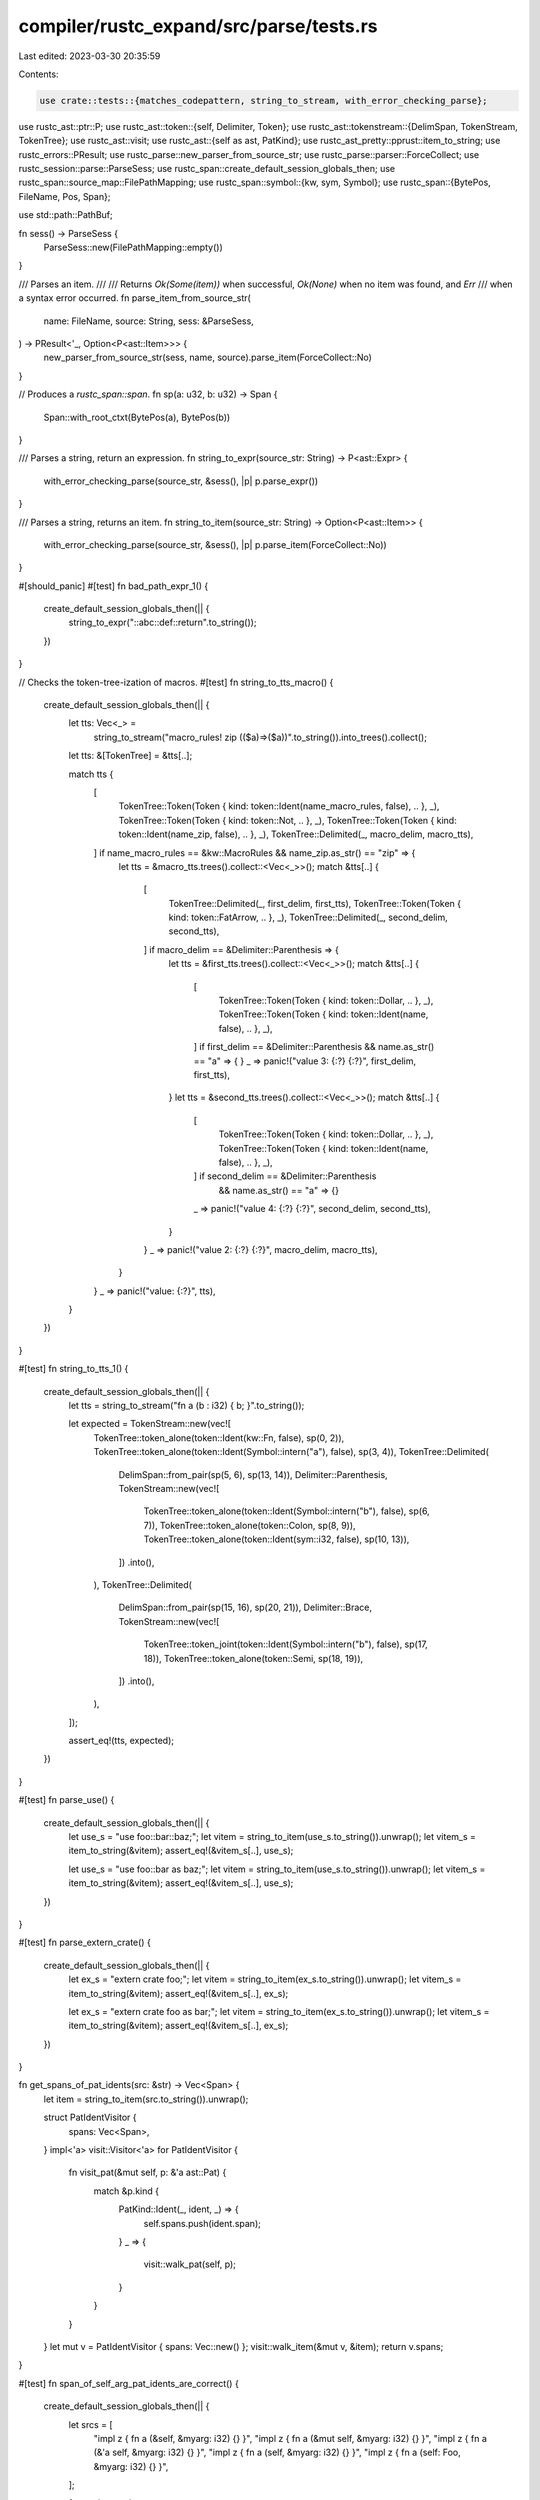 compiler/rustc_expand/src/parse/tests.rs
========================================

Last edited: 2023-03-30 20:35:59

Contents:

.. code-block:: rs

    use crate::tests::{matches_codepattern, string_to_stream, with_error_checking_parse};

use rustc_ast::ptr::P;
use rustc_ast::token::{self, Delimiter, Token};
use rustc_ast::tokenstream::{DelimSpan, TokenStream, TokenTree};
use rustc_ast::visit;
use rustc_ast::{self as ast, PatKind};
use rustc_ast_pretty::pprust::item_to_string;
use rustc_errors::PResult;
use rustc_parse::new_parser_from_source_str;
use rustc_parse::parser::ForceCollect;
use rustc_session::parse::ParseSess;
use rustc_span::create_default_session_globals_then;
use rustc_span::source_map::FilePathMapping;
use rustc_span::symbol::{kw, sym, Symbol};
use rustc_span::{BytePos, FileName, Pos, Span};

use std::path::PathBuf;

fn sess() -> ParseSess {
    ParseSess::new(FilePathMapping::empty())
}

/// Parses an item.
///
/// Returns `Ok(Some(item))` when successful, `Ok(None)` when no item was found, and `Err`
/// when a syntax error occurred.
fn parse_item_from_source_str(
    name: FileName,
    source: String,
    sess: &ParseSess,
) -> PResult<'_, Option<P<ast::Item>>> {
    new_parser_from_source_str(sess, name, source).parse_item(ForceCollect::No)
}

// Produces a `rustc_span::span`.
fn sp(a: u32, b: u32) -> Span {
    Span::with_root_ctxt(BytePos(a), BytePos(b))
}

/// Parses a string, return an expression.
fn string_to_expr(source_str: String) -> P<ast::Expr> {
    with_error_checking_parse(source_str, &sess(), |p| p.parse_expr())
}

/// Parses a string, returns an item.
fn string_to_item(source_str: String) -> Option<P<ast::Item>> {
    with_error_checking_parse(source_str, &sess(), |p| p.parse_item(ForceCollect::No))
}

#[should_panic]
#[test]
fn bad_path_expr_1() {
    create_default_session_globals_then(|| {
        string_to_expr("::abc::def::return".to_string());
    })
}

// Checks the token-tree-ization of macros.
#[test]
fn string_to_tts_macro() {
    create_default_session_globals_then(|| {
        let tts: Vec<_> =
            string_to_stream("macro_rules! zip (($a)=>($a))".to_string()).into_trees().collect();
        let tts: &[TokenTree] = &tts[..];

        match tts {
            [
                TokenTree::Token(Token { kind: token::Ident(name_macro_rules, false), .. }, _),
                TokenTree::Token(Token { kind: token::Not, .. }, _),
                TokenTree::Token(Token { kind: token::Ident(name_zip, false), .. }, _),
                TokenTree::Delimited(_, macro_delim, macro_tts),
            ] if name_macro_rules == &kw::MacroRules && name_zip.as_str() == "zip" => {
                let tts = &macro_tts.trees().collect::<Vec<_>>();
                match &tts[..] {
                    [
                        TokenTree::Delimited(_, first_delim, first_tts),
                        TokenTree::Token(Token { kind: token::FatArrow, .. }, _),
                        TokenTree::Delimited(_, second_delim, second_tts),
                    ] if macro_delim == &Delimiter::Parenthesis => {
                        let tts = &first_tts.trees().collect::<Vec<_>>();
                        match &tts[..] {
                            [
                                TokenTree::Token(Token { kind: token::Dollar, .. }, _),
                                TokenTree::Token(Token { kind: token::Ident(name, false), .. }, _),
                            ] if first_delim == &Delimiter::Parenthesis && name.as_str() == "a" => {
                            }
                            _ => panic!("value 3: {:?} {:?}", first_delim, first_tts),
                        }
                        let tts = &second_tts.trees().collect::<Vec<_>>();
                        match &tts[..] {
                            [
                                TokenTree::Token(Token { kind: token::Dollar, .. }, _),
                                TokenTree::Token(Token { kind: token::Ident(name, false), .. }, _),
                            ] if second_delim == &Delimiter::Parenthesis
                                && name.as_str() == "a" => {}
                            _ => panic!("value 4: {:?} {:?}", second_delim, second_tts),
                        }
                    }
                    _ => panic!("value 2: {:?} {:?}", macro_delim, macro_tts),
                }
            }
            _ => panic!("value: {:?}", tts),
        }
    })
}

#[test]
fn string_to_tts_1() {
    create_default_session_globals_then(|| {
        let tts = string_to_stream("fn a (b : i32) { b; }".to_string());

        let expected = TokenStream::new(vec![
            TokenTree::token_alone(token::Ident(kw::Fn, false), sp(0, 2)),
            TokenTree::token_alone(token::Ident(Symbol::intern("a"), false), sp(3, 4)),
            TokenTree::Delimited(
                DelimSpan::from_pair(sp(5, 6), sp(13, 14)),
                Delimiter::Parenthesis,
                TokenStream::new(vec![
                    TokenTree::token_alone(token::Ident(Symbol::intern("b"), false), sp(6, 7)),
                    TokenTree::token_alone(token::Colon, sp(8, 9)),
                    TokenTree::token_alone(token::Ident(sym::i32, false), sp(10, 13)),
                ])
                .into(),
            ),
            TokenTree::Delimited(
                DelimSpan::from_pair(sp(15, 16), sp(20, 21)),
                Delimiter::Brace,
                TokenStream::new(vec![
                    TokenTree::token_joint(token::Ident(Symbol::intern("b"), false), sp(17, 18)),
                    TokenTree::token_alone(token::Semi, sp(18, 19)),
                ])
                .into(),
            ),
        ]);

        assert_eq!(tts, expected);
    })
}

#[test]
fn parse_use() {
    create_default_session_globals_then(|| {
        let use_s = "use foo::bar::baz;";
        let vitem = string_to_item(use_s.to_string()).unwrap();
        let vitem_s = item_to_string(&vitem);
        assert_eq!(&vitem_s[..], use_s);

        let use_s = "use foo::bar as baz;";
        let vitem = string_to_item(use_s.to_string()).unwrap();
        let vitem_s = item_to_string(&vitem);
        assert_eq!(&vitem_s[..], use_s);
    })
}

#[test]
fn parse_extern_crate() {
    create_default_session_globals_then(|| {
        let ex_s = "extern crate foo;";
        let vitem = string_to_item(ex_s.to_string()).unwrap();
        let vitem_s = item_to_string(&vitem);
        assert_eq!(&vitem_s[..], ex_s);

        let ex_s = "extern crate foo as bar;";
        let vitem = string_to_item(ex_s.to_string()).unwrap();
        let vitem_s = item_to_string(&vitem);
        assert_eq!(&vitem_s[..], ex_s);
    })
}

fn get_spans_of_pat_idents(src: &str) -> Vec<Span> {
    let item = string_to_item(src.to_string()).unwrap();

    struct PatIdentVisitor {
        spans: Vec<Span>,
    }
    impl<'a> visit::Visitor<'a> for PatIdentVisitor {
        fn visit_pat(&mut self, p: &'a ast::Pat) {
            match &p.kind {
                PatKind::Ident(_, ident, _) => {
                    self.spans.push(ident.span);
                }
                _ => {
                    visit::walk_pat(self, p);
                }
            }
        }
    }
    let mut v = PatIdentVisitor { spans: Vec::new() };
    visit::walk_item(&mut v, &item);
    return v.spans;
}

#[test]
fn span_of_self_arg_pat_idents_are_correct() {
    create_default_session_globals_then(|| {
        let srcs = [
            "impl z { fn a (&self, &myarg: i32) {} }",
            "impl z { fn a (&mut self, &myarg: i32) {} }",
            "impl z { fn a (&'a self, &myarg: i32) {} }",
            "impl z { fn a (self, &myarg: i32) {} }",
            "impl z { fn a (self: Foo, &myarg: i32) {} }",
        ];

        for src in srcs {
            let spans = get_spans_of_pat_idents(src);
            let (lo, hi) = (spans[0].lo(), spans[0].hi());
            assert!(
                "self" == &src[lo.to_usize()..hi.to_usize()],
                "\"{}\" != \"self\". src=\"{}\"",
                &src[lo.to_usize()..hi.to_usize()],
                src
            )
        }
    })
}

#[test]
fn parse_exprs() {
    create_default_session_globals_then(|| {
        // just make sure that they parse....
        string_to_expr("3 + 4".to_string());
        string_to_expr("a::z.froob(b,&(987+3))".to_string());
    })
}

#[test]
fn attrs_fix_bug() {
    create_default_session_globals_then(|| {
        string_to_item(
            "pub fn mk_file_writer(path: &Path, flags: &[FileFlag])
                -> Result<Box<Writer>, String> {
#[cfg(windows)]
fn wb() -> c_int {
    (O_WRONLY | libc::consts::os::extra::O_BINARY) as c_int
}

#[cfg(unix)]
fn wb() -> c_int { O_WRONLY as c_int }

let mut fflags: c_int = wb();
}"
            .to_string(),
        );
    })
}

#[test]
fn crlf_doc_comments() {
    create_default_session_globals_then(|| {
        let sess = sess();

        let name_1 = FileName::Custom("crlf_source_1".to_string());
        let source = "/// doc comment\r\nfn foo() {}".to_string();
        let item = parse_item_from_source_str(name_1, source, &sess).unwrap().unwrap();
        let doc = item.attrs.iter().filter_map(|at| at.doc_str()).next().unwrap();
        assert_eq!(doc.as_str(), " doc comment");

        let name_2 = FileName::Custom("crlf_source_2".to_string());
        let source = "/// doc comment\r\n/// line 2\r\nfn foo() {}".to_string();
        let item = parse_item_from_source_str(name_2, source, &sess).unwrap().unwrap();
        let docs = item.attrs.iter().filter_map(|at| at.doc_str()).collect::<Vec<_>>();
        let b: &[_] = &[Symbol::intern(" doc comment"), Symbol::intern(" line 2")];
        assert_eq!(&docs[..], b);

        let name_3 = FileName::Custom("clrf_source_3".to_string());
        let source = "/** doc comment\r\n *  with CRLF */\r\nfn foo() {}".to_string();
        let item = parse_item_from_source_str(name_3, source, &sess).unwrap().unwrap();
        let doc = item.attrs.iter().filter_map(|at| at.doc_str()).next().unwrap();
        assert_eq!(doc.as_str(), " doc comment\n *  with CRLF ");
    });
}

#[test]
fn ttdelim_span() {
    fn parse_expr_from_source_str(
        name: FileName,
        source: String,
        sess: &ParseSess,
    ) -> PResult<'_, P<ast::Expr>> {
        new_parser_from_source_str(sess, name, source).parse_expr()
    }

    create_default_session_globals_then(|| {
        let sess = sess();
        let expr = parse_expr_from_source_str(
            PathBuf::from("foo").into(),
            "foo!( fn main() { body } )".to_string(),
            &sess,
        )
        .unwrap();

        let ast::ExprKind::MacCall(mac) = &expr.kind else { panic!("not a macro") };
        let tts: Vec<_> = mac.args.tokens.clone().into_trees().collect();

        let span = tts.iter().rev().next().unwrap().span();

        match sess.source_map().span_to_snippet(span) {
            Ok(s) => assert_eq!(&s[..], "{ body }"),
            Err(_) => panic!("could not get snippet"),
        }
    });
}

// This tests that when parsing a string (rather than a file) we don't try
// and read in a file for a module declaration and just parse a stub.
// See `recurse_into_file_modules` in the parser.
#[test]
fn out_of_line_mod() {
    create_default_session_globals_then(|| {
        let item = parse_item_from_source_str(
            PathBuf::from("foo").into(),
            "mod foo { struct S; mod this_does_not_exist; }".to_owned(),
            &sess(),
        )
        .unwrap()
        .unwrap();

        let ast::ItemKind::Mod(_, mod_kind) = &item.kind else { panic!() };
        assert!(matches!(mod_kind, ast::ModKind::Loaded(items, ..) if items.len() == 2));
    });
}

#[test]
fn eqmodws() {
    assert_eq!(matches_codepattern("", ""), true);
    assert_eq!(matches_codepattern("", "a"), false);
    assert_eq!(matches_codepattern("a", ""), false);
    assert_eq!(matches_codepattern("a", "a"), true);
    assert_eq!(matches_codepattern("a b", "a   \n\t\r  b"), true);
    assert_eq!(matches_codepattern("a b ", "a   \n\t\r  b"), true);
    assert_eq!(matches_codepattern("a b", "a   \n\t\r  b "), false);
    assert_eq!(matches_codepattern("a   b", "a b"), true);
    assert_eq!(matches_codepattern("ab", "a b"), false);
    assert_eq!(matches_codepattern("a   b", "ab"), true);
    assert_eq!(matches_codepattern(" a   b", "ab"), true);
}

#[test]
fn pattern_whitespace() {
    assert_eq!(matches_codepattern("", "\x0C"), false);
    assert_eq!(matches_codepattern("a b ", "a   \u{0085}\n\t\r  b"), true);
    assert_eq!(matches_codepattern("a b", "a   \u{0085}\n\t\r  b "), false);
}

#[test]
fn non_pattern_whitespace() {
    // These have the property 'White_Space' but not 'Pattern_White_Space'
    assert_eq!(matches_codepattern("a b", "a\u{2002}b"), false);
    assert_eq!(matches_codepattern("a   b", "a\u{2002}b"), false);
    assert_eq!(matches_codepattern("\u{205F}a   b", "ab"), false);
    assert_eq!(matches_codepattern("a  \u{3000}b", "ab"), false);
}


